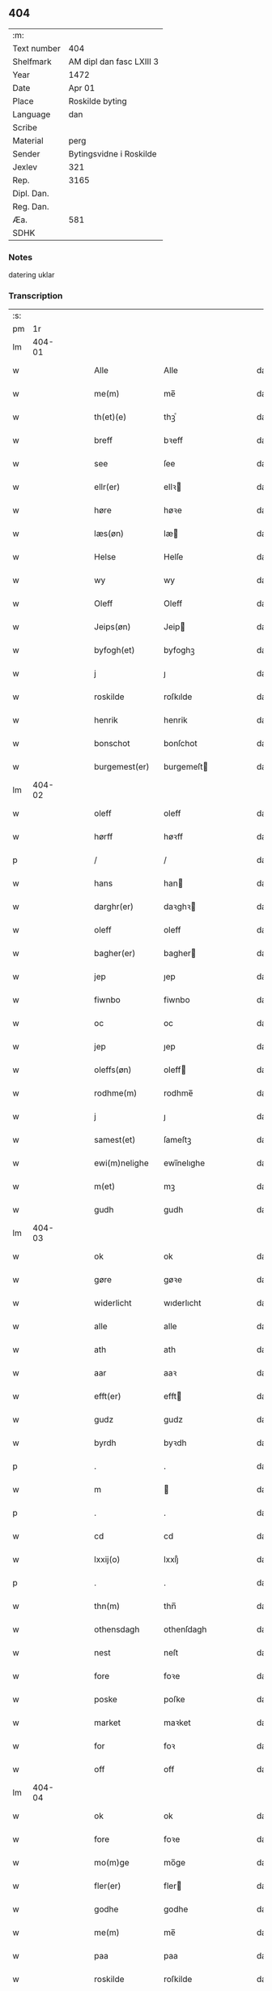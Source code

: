 ** 404
| :m:         |                          |
| Text number | 404                      |
| Shelfmark   | AM dipl dan fasc LXIII 3 |
| Year        | 1472                     |
| Date        | Apr 01                   |
| Place       | Roskilde byting          |
| Language    | dan                      |
| Scribe      |                          |
| Material    | perg                     |
| Sender      | Bytingsvidne i Roskilde  |
| Jexlev      | 321                      |
| Rep.        | 3165                     |
| Dipl. Dan.  |                          |
| Reg. Dan.   |                          |
| Æa.         | 581                      |
| SDHK        |                          |

*** Notes
datering uklar

*** Transcription
| :s: |        |   |   |   |   |                   |               |   |   |   |   |     |   |   |   |        |
| pm  |     1r |   |   |   |   |                   |               |   |   |   |   |     |   |   |   |        |
| lm  | 404-01 |   |   |   |   |                   |               |   |   |   |   |     |   |   |   |        |
| w   |        |   |   |   |   | Alle              | Alle          |   |   |   |   | dan |   |   |   | 404-01 |
| w   |        |   |   |   |   | me(m)             | me̅            |   |   |   |   | dan |   |   |   | 404-01 |
| w   |        |   |   |   |   | th(et)(e)         | thꝫͤ           |   |   |   |   | dan |   |   |   | 404-01 |
| w   |        |   |   |   |   | breff             | bꝛeff         |   |   |   |   | dan |   |   |   | 404-01 |
| w   |        |   |   |   |   | see               | ſee           |   |   |   |   | dan |   |   |   | 404-01 |
| w   |        |   |   |   |   | ellr(er)          | ellꝛ         |   |   |   |   | dan |   |   |   | 404-01 |
| w   |        |   |   |   |   | høre              | høꝛe          |   |   |   |   | dan |   |   |   | 404-01 |
| w   |        |   |   |   |   | læs(øn)           | læ           |   |   |   |   | dan |   |   |   | 404-01 |
| w   |        |   |   |   |   | Helse             | Helſe         |   |   |   |   | dan |   |   |   | 404-01 |
| w   |        |   |   |   |   | wy                | wy            |   |   |   |   | dan |   |   |   | 404-01 |
| w   |        |   |   |   |   | Oleff             | Oleff         |   |   |   |   | dan |   |   |   | 404-01 |
| w   |        |   |   |   |   | Jeips(øn)         | Jeip         |   |   |   |   | dan |   |   |   | 404-01 |
| w   |        |   |   |   |   | byfogh(et)        | byfoghꝫ       |   |   |   |   | dan |   |   |   | 404-01 |
| w   |        |   |   |   |   | j                 | ȷ             |   |   |   |   | dan |   |   |   | 404-01 |
| w   |        |   |   |   |   | roskilde          | roſkılde      |   |   |   |   | dan |   |   |   | 404-01 |
| w   |        |   |   |   |   | henrik            | henrik        |   |   |   |   | dan |   |   |   | 404-01 |
| w   |        |   |   |   |   | bonschot          | bonſchot      |   |   |   |   | dan |   |   |   | 404-01 |
| w   |        |   |   |   |   | burgemest(er)     | burgemeſt    |   |   |   |   | dan |   |   |   | 404-01 |
| lm  | 404-02 |   |   |   |   |                   |               |   |   |   |   |     |   |   |   |        |
| w   |        |   |   |   |   | oleff             | oleff         |   |   |   |   | dan |   |   |   | 404-02 |
| w   |        |   |   |   |   | hørff             | høꝛff         |   |   |   |   | dan |   |   |   | 404-02 |
| p   |        |   |   |   |   | /                 | /             |   |   |   |   | dan |   |   |   | 404-02 |
| w   |        |   |   |   |   | hans              | han          |   |   |   |   | dan |   |   |   | 404-02 |
| w   |        |   |   |   |   | darghr(er)        | daꝛghꝛ       |   |   |   |   | dan |   |   |   | 404-02 |
| w   |        |   |   |   |   | oleff             | oleff         |   |   |   |   | dan |   |   |   | 404-02 |
| w   |        |   |   |   |   | bagher(er)        | bagher       |   |   |   |   | dan |   |   |   | 404-02 |
| w   |        |   |   |   |   | jep               | ȷep           |   |   |   |   | dan |   |   |   | 404-02 |
| w   |        |   |   |   |   | fiwnbo            | fiwnbo        |   |   |   |   | dan |   |   |   | 404-02 |
| w   |        |   |   |   |   | oc                | oc            |   |   |   |   | dan |   |   |   | 404-02 |
| w   |        |   |   |   |   | jep               | ȷep           |   |   |   |   | dan |   |   |   | 404-02 |
| w   |        |   |   |   |   | oleffs(øn)        | oleff        |   |   |   |   | dan |   |   |   | 404-02 |
| w   |        |   |   |   |   | rodhme(m)         | rodhme̅        |   |   |   |   | dan |   |   |   | 404-02 |
| w   |        |   |   |   |   | j                 | ȷ             |   |   |   |   | dan |   |   |   | 404-02 |
| w   |        |   |   |   |   | samest(et)        | ſameſtꝫ       |   |   |   |   | dan |   |   |   | 404-02 |
| w   |        |   |   |   |   | ewi(m)nelighe     | ewi̅nelıghe    |   |   |   |   | dan |   |   |   | 404-02 |
| w   |        |   |   |   |   | m(et)             | mꝫ            |   |   |   |   | dan |   |   |   | 404-02 |
| w   |        |   |   |   |   | gudh              | gudh          |   |   |   |   | dan |   |   |   | 404-02 |
| lm  | 404-03 |   |   |   |   |                   |               |   |   |   |   |     |   |   |   |        |
| w   |        |   |   |   |   | ok                | ok            |   |   |   |   | dan |   |   |   | 404-03 |
| w   |        |   |   |   |   | gøre              | gøꝛe          |   |   |   |   | dan |   |   |   | 404-03 |
| w   |        |   |   |   |   | widerlicht        | wıderlıcht    |   |   |   |   | dan |   |   |   | 404-03 |
| w   |        |   |   |   |   | alle              | alle          |   |   |   |   | dan |   |   |   | 404-03 |
| w   |        |   |   |   |   | ath               | ath           |   |   |   |   | dan |   |   |   | 404-03 |
| w   |        |   |   |   |   | aar               | aaꝛ           |   |   |   |   | dan |   |   |   | 404-03 |
| w   |        |   |   |   |   | efft(er)          | efft         |   |   |   |   | dan |   |   |   | 404-03 |
| w   |        |   |   |   |   | gudz              | gudz          |   |   |   |   | dan |   |   |   | 404-03 |
| w   |        |   |   |   |   | byrdh             | byꝛdh         |   |   |   |   | dan |   |   |   | 404-03 |
| p   |        |   |   |   |   | .                 | .             |   |   |   |   | dan |   |   |   | 404-03 |
| w   |        |   |   |   |   | m                 |              |   |   |   |   | dan |   |   |   | 404-03 |
| p   |        |   |   |   |   | .                 | .             |   |   |   |   | dan |   |   |   | 404-03 |
| w   |        |   |   |   |   | cd                | cd            |   |   |   |   | dan |   |   |   | 404-03 |
| w   |        |   |   |   |   | lxxij(o)          | lxxıȷͦ         |   |   |   |   | dan |   |   |   | 404-03 |
| p   |        |   |   |   |   | .                 | .             |   |   |   |   | dan |   |   |   | 404-03 |
| w   |        |   |   |   |   | thn(m)            | thn̅           |   |   |   |   | dan |   |   |   | 404-03 |
| w   |        |   |   |   |   | othensdagh        | othenſdagh    |   |   |   |   | dan |   |   |   | 404-03 |
| w   |        |   |   |   |   | nest              | neſt          |   |   |   |   | dan |   |   |   | 404-03 |
| w   |        |   |   |   |   | fore              | foꝛe          |   |   |   |   | dan |   |   |   | 404-03 |
| w   |        |   |   |   |   | poske             | poſke         |   |   |   |   | dan |   |   |   | 404-03 |
| w   |        |   |   |   |   | market            | maꝛket        |   |   |   |   | dan |   |   |   | 404-03 |
| w   |        |   |   |   |   | for               | foꝛ           |   |   |   |   | dan |   |   |   | 404-03 |
| w   |        |   |   |   |   | off               | off           |   |   |   |   | dan |   |   |   | 404-03 |
| lm  | 404-04 |   |   |   |   |                   |               |   |   |   |   |     |   |   |   |        |
| w   |        |   |   |   |   | ok                | ok            |   |   |   |   | dan |   |   |   | 404-04 |
| w   |        |   |   |   |   | fore              | foꝛe          |   |   |   |   | dan |   |   |   | 404-04 |
| w   |        |   |   |   |   | mo(m)ge           | mo̅ge          |   |   |   |   | dan |   |   |   | 404-04 |
| w   |        |   |   |   |   | fler(er)          | fler         |   |   |   |   | dan |   |   |   | 404-04 |
| w   |        |   |   |   |   | godhe             | godhe         |   |   |   |   | dan |   |   |   | 404-04 |
| w   |        |   |   |   |   | me(m)             | me̅            |   |   |   |   | dan |   |   |   | 404-04 |
| w   |        |   |   |   |   | paa               | paa           |   |   |   |   | dan |   |   |   | 404-04 |
| w   |        |   |   |   |   | roskilde          | roſkilde      |   |   |   |   | dan |   |   |   | 404-04 |
| w   |        |   |   |   |   | bytingh           | bytíngh       |   |   |   |   | dan |   |   |   | 404-04 |
| w   |        |   |   |   |   | skicket           | ſkıcket       |   |   |   |   | dan |   |   |   | 404-04 |
| w   |        |   |   |   |   | wor               | wor           |   |   |   |   | dan |   |   |   | 404-04 |
| w   |        |   |   |   |   | beskedhin         | beſkedhin     |   |   |   |   | dan |   |   |   | 404-04 |
| w   |        |   |   |   |   | man               | man           |   |   |   |   | dan |   |   |   | 404-04 |
| w   |        |   |   |   |   | boo               | boo           |   |   |   |   | dan |   |   |   | 404-04 |
| w   |        |   |   |   |   | Jens(øn)          | Jen          |   |   |   |   | dan |   |   |   | 404-04 |
| w   |        |   |   |   |   | burgemest(er)     | burgemeſt    |   |   |   |   | dan |   |   |   | 404-04 |
| w   |        |   |   |   |   | i                 | ı             |   |   |   |   | dan |   |   |   | 404-04 |
| w   |        |   |   |   |   |                   |               |   |   |   |   | dan |   |   |   | 404-04 |
| w   |        |   |   |   |   | roskilde          | roſkılde      |   |   |   |   | dan |   |   |   | 404-04 |
| lm  | 404-05 |   |   |   |   |                   |               |   |   |   |   |     |   |   |   |        |
| w   |        |   |   |   |   | oc                | oc            |   |   |   |   | dan |   |   |   | 404-05 |
| w   |        |   |   |   |   | sadhe             | ſadhe         |   |   |   |   | dan |   |   |   | 404-05 |
| w   |        |   |   |   |   | at                | at            |   |   |   |   | dan |   |   |   | 404-05 |
| w   |        |   |   |   |   | hanu(m)           | hanu̅          |   |   |   |   | dan |   |   |   | 404-05 |
| w   |        |   |   |   |   | wor               | wor           |   |   |   |   | dan |   |   |   | 404-05 |
| w   |        |   |   |   |   | befalet           | befalet       |   |   |   |   | dan |   |   |   | 404-05 |
| w   |        |   |   |   |   | oc                | oc            |   |   |   |   | dan |   |   |   | 404-05 |
| w   |        |   |   |   |   | fuld              | fuld          |   |   |   |   | dan |   |   |   | 404-05 |
| w   |        |   |   |   |   | mackt             | mackt         |   |   |   |   | dan |   |   |   | 404-05 |
| w   |        |   |   |   |   | giffuit           | giffuit       |   |   |   |   | dan |   |   |   | 404-05 |
| w   |        |   |   |   |   | aff               | aff           |   |   |   |   | dan |   |   |   | 404-05 |
| w   |        |   |   |   |   | een               | een           |   |   |   |   | dan |   |   |   | 404-05 |
| w   |        |   |   |   |   | hedhr(er)lich     | hedhꝛlıch    |   |   |   |   | dan |   |   |   | 404-05 |
| w   |        |   |   |   |   | jomfrw            | ȷomfrw        |   |   |   |   | dan |   |   |   | 404-05 |
| w   |        |   |   |   |   | søsthr(er)        | ſøſthꝛ       |   |   |   |   | dan |   |   |   | 404-05 |
| w   |        |   |   |   |   | kirstine          | kirſtine      |   |   |   |   | dan |   |   |   | 404-05 |
| w   |        |   |   |   |   | oleffs            | oleff        |   |   |   |   | dan |   |   |   | 404-05 |
| w   |        |   |   |   |   | dott(er)          | dott         |   |   |   |   | dan |   |   |   | 404-05 |
| lm  | 404-06 |   |   |   |   |                   |               |   |   |   |   |     |   |   |   |        |
| w   |        |   |   |   |   | Ingiffuen         | Ingiffuen     |   |   |   |   | dan |   |   |   | 404-06 |
| w   |        |   |   |   |   | j                 | ȷ             |   |   |   |   | dan |   |   |   | 404-06 |
| w   |        |   |   |   |   | sta(m)            | sta̅           |   |   |   |   | dan |   |   |   | 404-06 |
| w   |        |   |   |   |   | clara             | claꝛa         |   |   |   |   | dan |   |   |   | 404-06 |
| w   |        |   |   |   |   | clost(er)         | cloſt        |   |   |   |   | dan |   |   |   | 404-06 |
| w   |        |   |   |   |   | i                 | i             |   |   |   |   | dan |   |   |   | 404-06 |
| w   |        |   |   |   |   | rosk(m)           | roſk̅          |   |   |   |   | dan |   |   |   | 404-06 |
| w   |        |   |   |   |   | at                | at            |   |   |   |   | dan |   |   |   | 404-06 |
| w   |        |   |   |   |   | skøde             | ſkøde         |   |   |   |   | dan |   |   |   | 404-06 |
| w   |        |   |   |   |   | ok                | ok            |   |   |   |   | dan |   |   |   | 404-06 |
| w   |        |   |   |   |   | affhende          | affhende      |   |   |   |   | dan |   |   |   | 404-06 |
| w   |        |   |   |   |   | en                | en            |   |   |   |   | dan |   |   |   | 404-06 |
| w   |        |   |   |   |   | gordh             | gordh         |   |   |   |   | dan |   |   |   | 404-06 |
| w   |        |   |   |   |   | m(et)             | mꝫ            |   |   |   |   | dan |   |   |   | 404-06 |
| w   |        |   |   |   |   | hwss              | hwſſ          |   |   |   |   | dan |   |   |   | 404-06 |
| w   |        |   |   |   |   | ok                | ok            |   |   |   |   | dan |   |   |   | 404-06 |
| w   |        |   |   |   |   | iordh             | ıordh         |   |   |   |   | dan |   |   |   | 404-06 |
| w   |        |   |   |   |   | paa               | paa           |   |   |   |   | dan |   |   |   | 404-06 |
| w   |        |   |   |   |   | he(m)nis          | he̅ni         |   |   |   |   | dan |   |   |   | 404-06 |
| w   |        |   |   |   |   | weghne            | weghne        |   |   |   |   | dan |   |   |   | 404-06 |
| w   |        |   |   |   |   | h(m)              | h̅             |   |   |   |   | dan |   |   |   | 404-06 |
| w   |        |   |   |   |   | i                 | i             |   |   |   |   | dan |   |   |   | 404-06 |
| w   |        |   |   |   |   |                   |               |   |   |   |   | dan |   |   |   | 404-06 |
| lm  | 404-07 |   |   |   |   |                   |               |   |   |   |   |     |   |   |   |        |
| w   |        |   |   |   |   | roskilde          | roſkılde      |   |   |   |   | dan |   |   |   | 404-07 |
| w   |        |   |   |   |   | liggend(e)        | liggen       |   |   |   |   | dan |   |   |   | 404-07 |
| w   |        |   |   |   |   | i                 | i             |   |   |   |   | dan |   |   |   | 404-07 |
| w   |        |   |   |   |   | sti(m)            | sti̅           |   |   |   |   | dan |   |   |   | 404-07 |
| w   |        |   |   |   |   | bothel            | bothel        |   |   |   |   | dan |   |   |   | 404-07 |
| w   |        |   |   |   |   | soghn             | ſoghn         |   |   |   |   | dan |   |   |   | 404-07 |
| w   |        |   |   |   |   | sønne(m)          | ſønne̅         |   |   |   |   | dan |   |   |   | 404-07 |
| w   |        |   |   |   |   | wedh              | wedh          |   |   |   |   | dan |   |   |   | 404-07 |
| w   |        |   |   |   |   | torffgaden        | toꝛffgaden    |   |   |   |   | dan |   |   |   | 404-07 |
| w   |        |   |   |   |   | som               | ſom           |   |   |   |   | dan |   |   |   | 404-07 |
| w   |        |   |   |   |   | hen(m)is          | hen̅i         |   |   |   |   | dan |   |   |   | 404-07 |
| w   |        |   |   |   |   | brodhr(er)        | brodhꝛ       |   |   |   |   | dan |   |   |   | 404-07 |
| w   |        |   |   |   |   | her               | her           |   |   |   |   | dan |   |   |   | 404-07 |
| w   |        |   |   |   |   | anders            | ander        |   |   |   |   | dan |   |   |   | 404-07 |
| w   |        |   |   |   |   | oleffs(øn)        | oleff        |   |   |   |   | dan |   |   |   | 404-07 |
| w   |        |   |   |   |   | so(m)             | ſo̅            |   |   |   |   | dan |   |   |   | 404-07 |
| w   |        |   |   |   |   | wor               | woꝛ           |   |   |   |   | dan |   |   |   | 404-07 |
| w   |        |   |   |   |   | pp(er)et(is)      | ̲etꝭ          |   |   |   |   | dan |   |   |   | 404-07 |
| lm  | 404-08 |   |   |   |   |                   |               |   |   |   |   |     |   |   |   |        |
| w   |        |   |   |   |   | vicari(us)        | vicari       |   |   |   |   | dan |   |   |   | 404-08 |
| w   |        |   |   |   |   | j                 | ȷ             |   |   |   |   | dan |   |   |   | 404-08 |
| w   |        |   |   |   |   | roskilde          | roſkılde      |   |   |   |   | dan |   |   |   | 404-08 |
| w   |        |   |   |   |   | køpte             | køpte         |   |   |   |   | dan |   |   |   | 404-08 |
| w   |        |   |   |   |   | aff               | aff           |   |   |   |   | dan |   |   |   | 404-08 |
| w   |        |   |   |   |   | anders            | ander        |   |   |   |   | dan |   |   |   | 404-08 |
| w   |        |   |   |   |   | skyttæ            | ſkyttæ        |   |   |   |   | dan |   |   |   | 404-08 |
| w   |        |   |   |   |   | so(m)             | ſo̅            |   |   |   |   | dan |   |   |   | 404-08 |
| w   |        |   |   |   |   | burg(er)          | burg         |   |   |   |   | dan |   |   |   | 404-08 |
| w   |        |   |   |   |   | wor               | wor           |   |   |   |   | dan |   |   |   | 404-08 |
| w   |        |   |   |   |   | j                 | ȷ             |   |   |   |   | dan |   |   |   | 404-08 |
| w   |        |   |   |   |   | rosk(m)(is)       | roſk̅ꝭ         |   |   |   |   | dan |   |   |   | 404-08 |
| w   |        |   |   |   |   | hwes              | hwe          |   |   |   |   | dan |   |   |   | 404-08 |
| w   |        |   |   |   |   | siele             | ſıele         |   |   |   |   | dan |   |   |   | 404-08 |
| w   |        |   |   |   |   | gudh              | gudh          |   |   |   |   | dan |   |   |   | 404-08 |
| w   |        |   |   |   |   | !haffuerc(ra)¡    | !haffueꝛcᷓ¡    |   |   |   |   | dan |   |   |   | 404-08 |
| w   |        |   |   |   |   | till              | tıll          |   |   |   |   | dan |   |   |   | 404-08 |
| w   |        |   |   |   |   | the               | the           |   |   |   |   | dan |   |   |   | 404-08 |
| w   |        |   |   |   |   | hethr(er)lige     | hethꝛlıge    |   |   |   |   | dan |   |   |   | 404-08 |
| lm  | 404-09 |   |   |   |   |                   |               |   |   |   |   |     |   |   |   |        |
| w   |        |   |   |   |   | ok                | ok            |   |   |   |   | dan |   |   |   | 404-09 |
| w   |        |   |   |   |   | reenliffwedhe     | reenlıffwedhe |   |   |   |   | dan |   |   |   | 404-09 |
| w   |        |   |   |   |   | Jomfrwer          | Jomfrwer      |   |   |   |   | dan |   |   |   | 404-09 |
| w   |        |   |   |   |   | j                 | ȷ             |   |   |   |   | dan |   |   |   | 404-09 |
| w   |        |   |   |   |   | for(n)(e)         | foꝛᷠͤ           |   |   |   |   | dan |   |   |   | 404-09 |
| w   |        |   |   |   |   | sta(m)            | sta̅           |   |   |   |   | dan |   |   |   | 404-09 |
| w   |        |   |   |   |   | clara             | clara         |   |   |   |   | dan |   |   |   | 404-09 |
| w   |        |   |   |   |   | closthr(er)       | cloſthꝛ      |   |   |   |   | dan |   |   |   | 404-09 |
| w   |        |   |   |   |   | i                 | ı             |   |   |   |   | dan |   |   |   | 404-09 |
| w   |        |   |   |   |   | ros(m)k           | roſ̅k          |   |   |   |   | dan |   |   |   | 404-09 |
| w   |        |   |   |   |   | for               | foꝛ           |   |   |   |   | dan |   |   |   | 404-09 |
| w   |        |   |   |   |   | sin               | ſın           |   |   |   |   | dan |   |   |   | 404-09 |
| w   |        |   |   |   |   | syell             | ſyell         |   |   |   |   | dan |   |   |   | 404-09 |
| w   |        |   |   |   |   | ok                | ok            |   |   |   |   | dan |   |   |   | 404-09 |
| w   |        |   |   |   |   | heni(m)s          | heni̅         |   |   |   |   | dan |   |   |   | 404-09 |
| w   |        |   |   |   |   | kær(er)           | kær          |   |   |   |   | dan |   |   |   | 404-09 |
| w   |        |   |   |   |   | brothr(er)s       | bꝛothꝛ      |   |   |   |   | dan |   |   |   | 404-09 |
| w   |        |   |   |   |   | ok                | ok            |   |   |   |   | dan |   |   |   | 404-09 |
| w   |        |   |   |   |   | forælders         | foꝛældeꝛ     |   |   |   |   | dan |   |   |   | 404-09 |
| lm  | 404-10 |   |   |   |   |                   |               |   |   |   |   |     |   |   |   |        |
| w   |        |   |   |   |   | ok                | ok            |   |   |   |   | dan |   |   |   | 404-10 |
| w   |        |   |   |   |   | alle              | alle          |   |   |   |   | dan |   |   |   | 404-10 |
| w   |        |   |   |   |   | c(i)stne          | cſtne        |   |   |   |   | dan |   |   |   | 404-10 |
| w   |        |   |   |   |   | syele             | ſyele         |   |   |   |   | dan |   |   |   | 404-10 |
| w   |        |   |   |   |   | till              | tıll          |   |   |   |   | dan |   |   |   | 404-10 |
| w   |        |   |   |   |   | roo               | roo           |   |   |   |   | dan |   |   |   | 404-10 |
| w   |        |   |   |   |   | ok                | ok            |   |   |   |   | dan |   |   |   | 404-10 |
| w   |        |   |   |   |   | lise              | liſe          |   |   |   |   | dan |   |   |   | 404-10 |
| w   |        |   |   |   |   | (et)c(ra)         | ⁊cᷓ            |   |   |   |   | dan |   |   |   | 404-10 |
| w   |        |   |   |   |   | Tha               | Tha           |   |   |   |   | dan |   |   |   | 404-10 |
| w   |        |   |   |   |   | stodh             | ſtodh         |   |   |   |   | dan |   |   |   | 404-10 |
| w   |        |   |   |   |   | for(d)(e)         | foꝛͩͤ           |   |   |   |   | dan |   |   |   | 404-10 |
| w   |        |   |   |   |   | boo               | boo           |   |   |   |   | dan |   |   |   | 404-10 |
| w   |        |   |   |   |   | Jens(øn)          | Jen          |   |   |   |   | dan |   |   |   | 404-10 |
| w   |        |   |   |   |   | j                 | ȷ             |   |   |   |   | dan |   |   |   | 404-10 |
| w   |        |   |   |   |   | dagh              | dagh          |   |   |   |   | dan |   |   |   | 404-10 |
| w   |        |   |   |   |   | Jnne(m)           | Jnne̅          |   |   |   |   | dan |   |   |   | 404-10 |
| w   |        |   |   |   |   | fyre              | fyre          |   |   |   |   | dan |   |   |   | 404-10 |
| w   |        |   |   |   |   | tingstokke        | tingſtokke    |   |   |   |   | dan |   |   |   | 404-10 |
| w   |        |   |   |   |   | pa                | pa            |   |   |   |   | dan |   |   |   | 404-10 |
| w   |        |   |   |   |   | for(n)(e)         | foꝛᷠͤ           |   |   |   |   | dan |   |   |   | 404-10 |
| w   |        |   |   |   |   | søsthr(er)        | ſøſthꝛ       |   |   |   |   | dan |   |   |   | 404-10 |
| w   |        |   |   |   |   |                   |               |   |   |   |   | dan |   |   |   | 404-10 |
| lm  | 404-11 |   |   |   |   |                   |               |   |   |   |   |     |   |   |   |        |
| w   |        |   |   |   |   | kirstine          | kirſtine      |   |   |   |   | dan |   |   |   | 404-11 |
| w   |        |   |   |   |   | oleffs            | oleff        |   |   |   |   | dan |   |   |   | 404-11 |
| w   |        |   |   |   |   | dott(er)          | dott         |   |   |   |   | dan |   |   |   | 404-11 |
| w   |        |   |   |   |   | weg(ra)           | weg          |   |   |   |   | dan |   |   |   | 404-11 |
| w   |        |   |   |   |   | ok                | ok            |   |   |   |   | dan |   |   |   | 404-11 |
| w   |        |   |   |   |   | skøtthe           | ſkøtthe       |   |   |   |   | dan |   |   |   | 404-11 |
| w   |        |   |   |   |   | hedhr(er)lich     | hedhꝛlıch    |   |   |   |   | dan |   |   |   | 404-11 |
| w   |        |   |   |   |   | ma(m)             | ma̅            |   |   |   |   | dan |   |   |   | 404-11 |
| w   |        |   |   |   |   | her               | her           |   |   |   |   | dan |   |   |   | 404-11 |
| w   |        |   |   |   |   | Jens              | Jen          |   |   |   |   | dan |   |   |   | 404-11 |
| w   |        |   |   |   |   | hemi(m)gss(øn)    | hemi̅gſ       |   |   |   |   | dan |   |   |   | 404-11 |
| w   |        |   |   |   |   | forstonde(er)     | foꝛſtonde    |   |   |   |   | dan |   |   |   | 404-11 |
| w   |        |   |   |   |   | at                | at            |   |   |   |   | dan |   |   |   | 404-11 |
| w   |        |   |   |   |   | for(n)(e)         | foꝛᷠͤ           |   |   |   |   | dan |   |   |   | 404-11 |
| w   |        |   |   |   |   | sta(m)            | ſta̅           |   |   |   |   | dan |   |   |   | 404-11 |
| w   |        |   |   |   |   | cla(ra)           | cla          |   |   |   |   | dan |   |   |   | 404-11 |
| w   |        |   |   |   |   | clost(er)         | cloſt        |   |   |   |   | dan |   |   |   | 404-11 |
| lm  | 404-12 |   |   |   |   |                   |               |   |   |   |   |     |   |   |   |        |
| w   |        |   |   |   |   | th(m)n            | th̅n           |   |   |   |   | dan |   |   |   | 404-12 |
| w   |        |   |   |   |   | sam(m)e           | ſam̅e          |   |   |   |   | dan |   |   |   | 404-12 |
| w   |        |   |   |   |   | gordh             | goꝛdh         |   |   |   |   | dan |   |   |   | 404-12 |
| w   |        |   |   |   |   | m(et)             | mꝫ            |   |   |   |   | dan |   |   |   | 404-12 |
| w   |        |   |   |   |   | hwss              | hwſſ          |   |   |   |   | dan |   |   |   | 404-12 |
| w   |        |   |   |   |   | ok                | ok            |   |   |   |   | dan |   |   |   | 404-12 |
| w   |        |   |   |   |   | iordh             | ioꝛdh         |   |   |   |   | dan |   |   |   | 404-12 |
| w   |        |   |   |   |   | ok                | ok            |   |   |   |   | dan |   |   |   | 404-12 |
| w   |        |   |   |   |   | m(et)             | mꝫ            |   |   |   |   | dan |   |   |   | 404-12 |
| w   |        |   |   |   |   | all               | all           |   |   |   |   | dan |   |   |   | 404-12 |
| w   |        |   |   |   |   | syn               | ſyn           |   |   |   |   | dan |   |   |   | 404-12 |
| w   |        |   |   |   |   | r(er)tte          | rtte         |   |   |   |   | dan |   |   |   | 404-12 |
| w   |        |   |   |   |   | behøring          | behøring      |   |   |   |   | dan |   |   |   | 404-12 |
| w   |        |   |   |   |   | enghte            | enghte        |   |   |   |   | dan |   |   |   | 404-12 |
| w   |        |   |   |   |   | unde(m)           | unde̅          |   |   |   |   | dan |   |   |   | 404-12 |
| w   |        |   |   |   |   | tagh(et)          | taghꝫ         |   |   |   |   | dan |   |   |   | 404-12 |
| w   |        |   |   |   |   | pa                | pa            |   |   |   |   | dan |   |   |   | 404-12 |
| w   |        |   |   |   |   | the               | the           |   |   |   |   | dan |   |   |   | 404-12 |
| w   |        |   |   |   |   | for(n)(e)         | foꝛᷠͤ           |   |   |   |   | dan |   |   |   | 404-12 |
| w   |        |   |   |   |   | jom⟨ ⟩            | ȷom⟨ ⟩        |   |   |   |   | dan |   |   |   | 404-12 |
| lm  | 404-13 |   |   |   |   |                   |               |   |   |   |   |     |   |   |   |        |
| w   |        |   |   |   |   | frwers            | frwer        |   |   |   |   | dan |   |   |   | 404-13 |
| w   |        |   |   |   |   | weg(ra)           | weg          |   |   |   |   | dan |   |   |   | 404-13 |
| p   |        |   |   |   |   | /                 | /             |   |   |   |   | dan |   |   |   | 404-13 |
| w   |        |   |   |   |   | i                 | i             |   |   |   |   | dan |   |   |   | 404-13 |
| w   |        |   |   |   |   | sta(m)            | ſta̅           |   |   |   |   | dan |   |   |   | 404-13 |
| w   |        |   |   |   |   | cla(ra)           | claᷓ           |   |   |   |   | dan |   |   |   | 404-13 |
| w   |        |   |   |   |   | clost(er)         | cloſt        |   |   |   |   | dan |   |   |   | 404-13 |
| w   |        |   |   |   |   | til               | tıl           |   |   |   |   | dan |   |   |   | 404-13 |
| w   |        |   |   |   |   | ewine(m)lighe     | ewıne̅lıghe    |   |   |   |   | dan |   |   |   | 404-13 |
| w   |        |   |   |   |   | eyæ               | eyæ           |   |   |   |   | dan |   |   |   | 404-13 |
| p   |        |   |   |   |   | /                 | /             |   |   |   |   | dan |   |   |   | 404-13 |
| w   |        |   |   |   |   | meth              | meth          |   |   |   |   | dan |   |   |   | 404-13 |
| w   |        |   |   |   |   | so dant           | ſo dant       |   |   |   |   | dan |   |   |   | 404-13 |
| w   |        |   |   |   |   | wilkor            | wılkoꝛ        |   |   |   |   | dan |   |   |   | 404-13 |
| w   |        |   |   |   |   | at                | at            |   |   |   |   | dan |   |   |   | 404-13 |
| w   |        |   |   |   |   | for(n)(e)         | foꝛᷠͤ           |   |   |   |   | dan |   |   |   | 404-13 |
| w   |        |   |   |   |   | søsthr(er)        | ſøſthꝛ       |   |   |   |   | dan |   |   |   | 404-13 |
| w   |        |   |   |   |   | kirstine          | kırſtıne      |   |   |   |   | dan |   |   |   | 404-13 |
| w   |        |   |   |   |   | oleffs            | oleff        |   |   |   |   | dan |   |   |   | 404-13 |
| w   |        |   |   |   |   | dott(er)          | dott         |   |   |   |   | dan |   |   |   | 404-13 |
| lm  | 404-14 |   |   |   |   |                   |               |   |   |   |   |     |   |   |   |        |
| w   |        |   |   |   |   | skall             | ſkall         |   |   |   |   | dan |   |   |   | 404-14 |
| w   |        |   |   |   |   | vpbær(er)         | vpbær        |   |   |   |   | dan |   |   |   | 404-14 |
| w   |        |   |   |   |   | rænthen           | rænthen       |   |   |   |   | dan |   |   |   | 404-14 |
| w   |        |   |   |   |   | aff               | aff           |   |   |   |   | dan |   |   |   | 404-14 |
| w   |        |   |   |   |   | for(d)(e)         | foꝛͩͤ           |   |   |   |   | dan |   |   |   | 404-14 |
| w   |        |   |   |   |   | gordh             | goꝛdh         |   |   |   |   | dan |   |   |   | 404-14 |
| p   |        |   |   |   |   | /                 | /             |   |   |   |   | dan |   |   |   | 404-14 |
| w   |        |   |   |   |   | swo               | ſwo           |   |   |   |   | dan |   |   |   | 404-14 |
| w   |        |   |   |   |   | lenge             | lenge         |   |   |   |   | dan |   |   |   | 404-14 |
| w   |        |   |   |   |   | hwn               | hwn           |   |   |   |   | dan |   |   |   | 404-14 |
| w   |        |   |   |   |   | leffwer           | leffwer       |   |   |   |   | dan |   |   |   | 404-14 |
| w   |        |   |   |   |   | Oc                | Oc            |   |   |   |   | dan |   |   |   | 404-14 |
| w   |        |   |   |   |   | naar              | naar          |   |   |   |   | dan |   |   |   | 404-14 |
| w   |        |   |   |   |   | hwn               | hwn           |   |   |   |   | dan |   |   |   | 404-14 |
| w   |        |   |   |   |   | dødh              | dødh          |   |   |   |   | dan |   |   |   | 404-14 |
| w   |        |   |   |   |   | ok                | ok            |   |   |   |   | dan |   |   |   | 404-14 |
| w   |        |   |   |   |   | aff               | aff           |   |   |   |   | dan |   |   |   | 404-14 |
| w   |        |   |   |   |   | gonghen           | gonghen       |   |   |   |   | dan |   |   |   | 404-14 |
| lm  | 404-15 |   |   |   |   |                   |               |   |   |   |   |     |   |   |   |        |
| w   |        |   |   |   |   | ær                | ær            |   |   |   |   | dan |   |   |   | 404-15 |
| w   |        |   |   |   |   | tha               | tha           |   |   |   |   | dan |   |   |   | 404-15 |
| w   |        |   |   |   |   | skule             | ſkule         |   |   |   |   | dan |   |   |   | 404-15 |
| w   |        |   |   |   |   | for(n)(e)         | foꝛᷠͤ           |   |   |   |   | dan |   |   |   | 404-15 |
| w   |        |   |   |   |   | jomfruwer         | ȷomfruwer     |   |   |   |   | dan |   |   |   | 404-15 |
| w   |        |   |   |   |   | i                 | ı             |   |   |   |   | dan |   |   |   | 404-15 |
| w   |        |   |   |   |   | for(n)(e)         | foꝛᷠͤ           |   |   |   |   | dan |   |   |   | 404-15 |
| w   |        |   |   |   |   | sta(m)            | sta̅           |   |   |   |   | dan |   |   |   | 404-15 |
| w   |        |   |   |   |   | clara             | clara         |   |   |   |   | dan |   |   |   | 404-15 |
| w   |        |   |   |   |   | ⸌clost(er)⸍       | ⸌cloſt⸍      |   |   |   |   | dan |   |   |   | 404-15 |
| w   |        |   |   |   |   | i                 | ı             |   |   |   |   | dan |   |   |   | 404-15 |
| w   |        |   |   |   |   | roskilde          | roſkilde      |   |   |   |   | dan |   |   |   | 404-15 |
| w   |        |   |   |   |   | haffue            | haffue        |   |   |   |   | dan |   |   |   | 404-15 |
| w   |        |   |   |   |   | nyde              | nyde          |   |   |   |   | dan |   |   |   | 404-15 |
| w   |        |   |   |   |   | ok                | ok            |   |   |   |   | dan |   |   |   | 404-15 |
| w   |        |   |   |   |   | beholle           | beholle       |   |   |   |   | dan |   |   |   | 404-15 |
| w   |        |   |   |   |   | for(d)(e)         | foꝛͩͤ           |   |   |   |   | dan |   |   |   | 404-15 |
| w   |        |   |   |   |   | gordh             | goꝛdh         |   |   |   |   | dan |   |   |   | 404-15 |
| w   |        |   |   |   |   | m(et)             | mꝫ            |   |   |   |   | dan |   |   |   | 404-15 |
| w   |        |   |   |   |   | all               | all           |   |   |   |   | dan |   |   |   | 404-15 |
| lm  | 404-16 |   |   |   |   |                   |               |   |   |   |   |     |   |   |   |        |
| w   |        |   |   |   |   | syn               | ſyn           |   |   |   |   | dan |   |   |   | 404-16 |
| w   |        |   |   |   |   | tilhørelse        | tılhøꝛelſe    |   |   |   |   | dan |   |   |   | 404-16 |
| w   |        |   |   |   |   | til               | tıl           |   |   |   |   | dan |   |   |   | 404-16 |
| w   |        |   |   |   |   | ewin(m)elighe     | ewın̅elıghe    |   |   |   |   | dan |   |   |   | 404-16 |
| w   |        |   |   |   |   | eyæ               | eyæ           |   |   |   |   | dan |   |   |   | 404-16 |
| w   |        |   |   |   |   | som               | ſom           |   |   |   |   | dan |   |   |   | 404-16 |
| w   |        |   |   |   |   | for(er)skriffuit  | forſkrıffuıt |   |   |   |   | dan |   |   |   | 404-16 |
| w   |        |   |   |   |   | stor              | ſtoꝛ          |   |   |   |   | dan |   |   |   | 404-16 |
| w   |        |   |   |   |   | (et)c(ra)         | ⁊cᷓ            |   |   |   |   | dan |   |   |   | 404-16 |
| w   |        |   |   |   |   | Oc                | Oc            |   |   |   |   | dan |   |   |   | 404-16 |
| w   |        |   |   |   |   | sydhn(m)          | ſydhn̅         |   |   |   |   | dan |   |   |   | 404-16 |
| w   |        |   |   |   |   | wor               | wor           |   |   |   |   | dan |   |   |   | 404-16 |
| w   |        |   |   |   |   | then(m)e          | then̅e         |   |   |   |   | dan |   |   |   | 404-16 |
| w   |        |   |   |   |   | sam(m)e           | ſam̅e          |   |   |   |   | dan |   |   |   | 404-16 |
| w   |        |   |   |   |   | skøde             | ſkøde         |   |   |   |   | dan |   |   |   | 404-16 |
| w   |        |   |   |   |   | stadhfast         | ſtadhfaſt     |   |   |   |   | dan |   |   |   | 404-16 |
| lm  | 404-17 |   |   |   |   |                   |               |   |   |   |   |     |   |   |   |        |
| w   |        |   |   |   |   | mælth             | mælth         |   |   |   |   | dan |   |   |   | 404-17 |
| w   |        |   |   |   |   | aff               | aff           |   |   |   |   | dan |   |   |   | 404-17 |
| w   |        |   |   |   |   | konu(m)gs         | konu̅g        |   |   |   |   | dan |   |   |   | 404-17 |
| w   |        |   |   |   |   | foghet            | foghet        |   |   |   |   | dan |   |   |   | 404-17 |
| w   |        |   |   |   |   | pa                | pa            |   |   |   |   | dan |   |   |   | 404-17 |
| w   |        |   |   |   |   | for(d)(e)         | foꝛͩͤ           |   |   |   |   | dan |   |   |   | 404-17 |
| w   |        |   |   |   |   | tingh             | tingh         |   |   |   |   | dan |   |   |   | 404-17 |
| w   |        |   |   |   |   | ok                | ok            |   |   |   |   | dan |   |   |   | 404-17 |
| w   |        |   |   |   |   | aff               | aff           |   |   |   |   | dan |   |   |   | 404-17 |
| w   |        |   |   |   |   | flere             | flere         |   |   |   |   | dan |   |   |   | 404-17 |
| w   |        |   |   |   |   | godhe             | godhe         |   |   |   |   | dan |   |   |   | 404-17 |
| w   |        |   |   |   |   | men               | men           |   |   |   |   | dan |   |   |   | 404-17 |
| w   |        |   |   |   |   | paa               | paa           |   |   |   |   | dan |   |   |   | 404-17 |
| w   |        |   |   |   |   | alle              | alle          |   |   |   |   | dan |   |   |   | 404-17 |
| w   |        |   |   |   |   | ting              | ting          |   |   |   |   | dan |   |   |   | 404-17 |
| w   |        |   |   |   |   | benke             | benke         |   |   |   |   | dan |   |   |   | 404-17 |
| w   |        |   |   |   |   | Ath               | Ath           |   |   |   |   | dan |   |   |   | 404-17 |
| w   |        |   |   |   |   | so                | ſo            |   |   |   |   | dan |   |   |   | 404-17 |
| w   |        |   |   |   |   | ær                | ær            |   |   |   |   | dan |   |   |   | 404-17 |
| w   |        |   |   |   |   | gong(et)          | gongꝫ         |   |   |   |   | dan |   |   |   | 404-17 |
| lm  | 404-18 |   |   |   |   |                   |               |   |   |   |   |     |   |   |   |        |
| w   |        |   |   |   |   | ok                | ok            |   |   |   |   | dan |   |   |   | 404-18 |
| w   |        |   |   |   |   | far(er)t          | fart         |   |   |   |   | dan |   |   |   | 404-18 |
| w   |        |   |   |   |   | pa                | pa            |   |   |   |   | dan |   |   |   | 404-18 |
| w   |        |   |   |   |   | for(d)(e)         | foꝛͩͤ           |   |   |   |   | dan |   |   |   | 404-18 |
| w   |        |   |   |   |   | tingh             | tingh         |   |   |   |   | dan |   |   |   | 404-18 |
| w   |        |   |   |   |   | som               | ſom           |   |   |   |   | dan |   |   |   | 404-18 |
| w   |        |   |   |   |   | nw                | nw            |   |   |   |   | dan |   |   |   | 404-18 |
| w   |        |   |   |   |   | for(er)scr(is)(t) | forſcrꝭͭ      |   |   |   |   | dan |   |   |   | 404-18 |
| w   |        |   |   |   |   | stor              | ſtoꝛ          |   |   |   |   | dan |   |   |   | 404-18 |
| w   |        |   |   |   |   | th(et)            | thꝫ           |   |   |   |   | dan |   |   |   | 404-18 |
| w   |        |   |   |   |   | hørde             | høꝛde         |   |   |   |   | dan |   |   |   | 404-18 |
| w   |        |   |   |   |   | wy                | wy            |   |   |   |   | dan |   |   |   | 404-18 |
| w   |        |   |   |   |   | oc                | oc            |   |   |   |   | dan |   |   |   | 404-18 |
| w   |        |   |   |   |   | sowæ              | ſowæ          |   |   |   |   | dan |   |   |   | 404-18 |
| w   |        |   |   |   |   | oc                | oc            |   |   |   |   | dan |   |   |   | 404-18 |
| w   |        |   |   |   |   | th(et)            | thꝫ           |   |   |   |   | dan |   |   |   | 404-18 |
| w   |        |   |   |   |   | withne            | wıthne        |   |   |   |   | dan |   |   |   | 404-18 |
| w   |        |   |   |   |   | wy                | wẏ            |   |   |   |   | dan |   |   |   | 404-18 |
| w   |        |   |   |   |   | m(et)             | mꝫ            |   |   |   |   | dan |   |   |   | 404-18 |
| w   |        |   |   |   |   | th(et)(e)         | thꝫͤ           |   |   |   |   | dan |   |   |   | 404-18 |
| w   |        |   |   |   |   | wort              | woꝛt          |   |   |   |   | dan |   |   |   | 404-18 |
| w   |        |   |   |   |   | opne              | opne          |   |   |   |   | dan |   |   |   | 404-18 |
| lm  | 404-19 |   |   |   |   |                   |               |   |   |   |   |     |   |   |   |        |
| w   |        |   |   |   |   | oc                | oc            |   |   |   |   | dan |   |   |   | 404-19 |
| w   |        |   |   |   |   | m(et)             | mꝫ            |   |   |   |   | dan |   |   |   | 404-19 |
| w   |        |   |   |   |   | wor(er)           | wor          |   |   |   |   | dan |   |   |   | 404-19 |
| w   |        |   |   |   |   | jndcigle          | ȷndcigle      |   |   |   |   | dan |   |   |   | 404-19 |
| w   |        |   |   |   |   | for              | for          |   |   |   |   | dan |   |   |   | 404-19 |
| w   |        |   |   |   |   | hengde            | hengde        |   |   |   |   | dan |   |   |   | 404-19 |
| w   |        |   |   |   |   | Datu(m)           | Datu̅          |   |   |   |   | dan |   |   |   | 404-19 |
| w   |        |   |   |   |   | anno              | anno          |   |   |   |   | dan |   |   |   | 404-19 |
| w   |        |   |   |   |   | die               | die           |   |   |   |   | dan |   |   |   | 404-19 |
| w   |        |   |   |   |   | (et)              |              |   |   |   |   | dan |   |   |   | 404-19 |
| w   |        |   |   |   |   | loco              | loco          |   |   |   |   | dan |   |   |   | 404-19 |
| w   |        |   |   |   |   | vt                | vt            |   |   |   |   | dan |   |   |   | 404-19 |
| w   |        |   |   |   |   | sup(ra)           | ſupᷓ           |   |   |   |   | dan |   |   |   | 404-19 |
| w   |        |   |   |   |   | (et)c(ra)         | ⁊cᷓ            |   |   |   |   | dan |   |   |   | 404-19 |
| :e: |        |   |   |   |   |                   |               |   |   |   |   |     |   |   |   |        |

